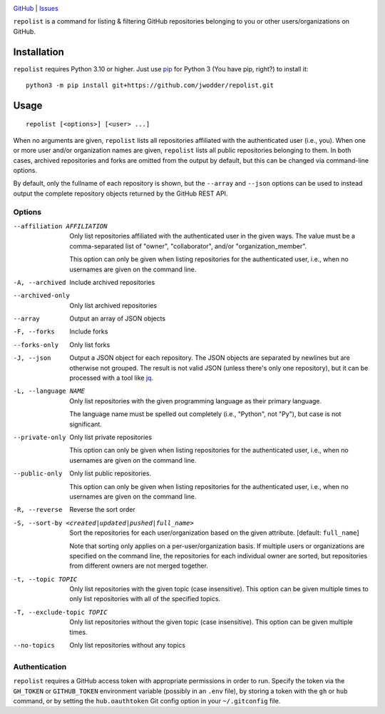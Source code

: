 .. image:: https://www.repostatus.org/badges/latest/concept.svg
    :target: https://www.repostatus.org/#concept
    :alt: Project Status: Concept – Minimal or no implementation has been done
          yet, or the repository is only intended to be a limited example,
          demo, or proof-of-concept.

.. image:: https://img.shields.io/github/license/jwodder/repolist.svg
    :target: https://opensource.org/licenses/MIT
    :alt: MIT License

`GitHub <https://github.com/jwodder/repolist>`_
| `Issues <https://github.com/jwodder/repolist/issues>`_

``repolist`` is a command for listing & filtering GitHub repositories belonging
to you or other users/organizations on GitHub.

Installation
============
``repolist`` requires Python 3.10 or higher.  Just use `pip
<https://pip.pypa.io>`_ for Python 3 (You have pip, right?) to install it::

    python3 -m pip install git+https://github.com/jwodder/repolist.git


Usage
=====

::

    repolist [<options>] [<user> ...]

When no arguments are given, ``repolist`` lists all repositories affiliated
with the authenticated user (i.e., you).  When one or more user and/or
organization names are given, ``repolist`` lists all public repositories
belonging to them.  In both cases, archived repositories and forks are omitted
from the output by default, but this can be changed via command-line options.

By default, only the fullname of each repository is shown, but the ``--array``
and ``--json`` options can be used to instead output the complete repository
objects returned by the GitHub REST API.


Options
-------

--affiliation AFFILIATION       Only list repositories affiliated with the
                                authenticated user in the given ways.  The
                                value must be a comma-separated list of
                                "owner", "collaborator", and/or
                                "organization_member".

                                This option can only be given when listing
                                repositories for the authenticated user, i.e.,
                                when no usernames are given on the command
                                line.

-A, --archived                  Include archived repositories

--archived-only                 Only list archived repositories

--array                         Output an array of JSON objects

-F, --forks                     Include forks

--forks-only                    Only list forks

-J, --json                      Output a JSON object for each repository.  The
                                JSON objects are separated by newlines but are
                                otherwise not grouped.  The result is not valid
                                JSON (unless there's only one repository), but
                                it can be processed with a tool like jq_.

-L, --language NAME             Only list repositories with the given
                                programming language as their primary language.

                                The language name must be spelled out
                                completely (i.e., "Python", not "Py"), but case
                                is not significant.

--private-only                  Only list private repositories

                                This option can only be given when listing
                                repositories for the authenticated user, i.e.,
                                when no usernames are given on the command
                                line.

--public-only                   Only list public repositories.

                                This option can only be given when listing
                                repositories for the authenticated user, i.e.,
                                when no usernames are given on the command
                                line.

-R, --reverse                   Reverse the sort order

-S, --sort-by <created|updated|pushed|full_name>
                                Sort the repositories for each
                                user/organization based on the given attribute.
                                [default: ``full_name``]

                                Note that sorting only applies on a
                                per-user/organization basis.  If multiple users
                                or organizations are specified on the command
                                line, the repositories for each individual
                                owner are sorted, but repositories from
                                different owners are not merged together.

-t, --topic TOPIC               Only list repositories with the given topic
                                (case insensitive).  This option can be given
                                multiple times to only list repositories with
                                all of the specified topics.

-T, --exclude-topic TOPIC       Only list repositories without the given topic
                                (case insensitive).  This option can be given
                                multiple times.

--no-topics                     Only list repositories without any topics

.. _jq: https://jqlang.github.io/jq/


Authentication
--------------

``repolist`` requires a GitHub access token with appropriate permissions in
order to run.  Specify the token via the ``GH_TOKEN`` or ``GITHUB_TOKEN``
environment variable (possibly in an ``.env`` file), by storing a token with
the ``gh`` or ``hub`` command, or by setting the ``hub.oauthtoken`` Git config
option in your ``~/.gitconfig`` file.
